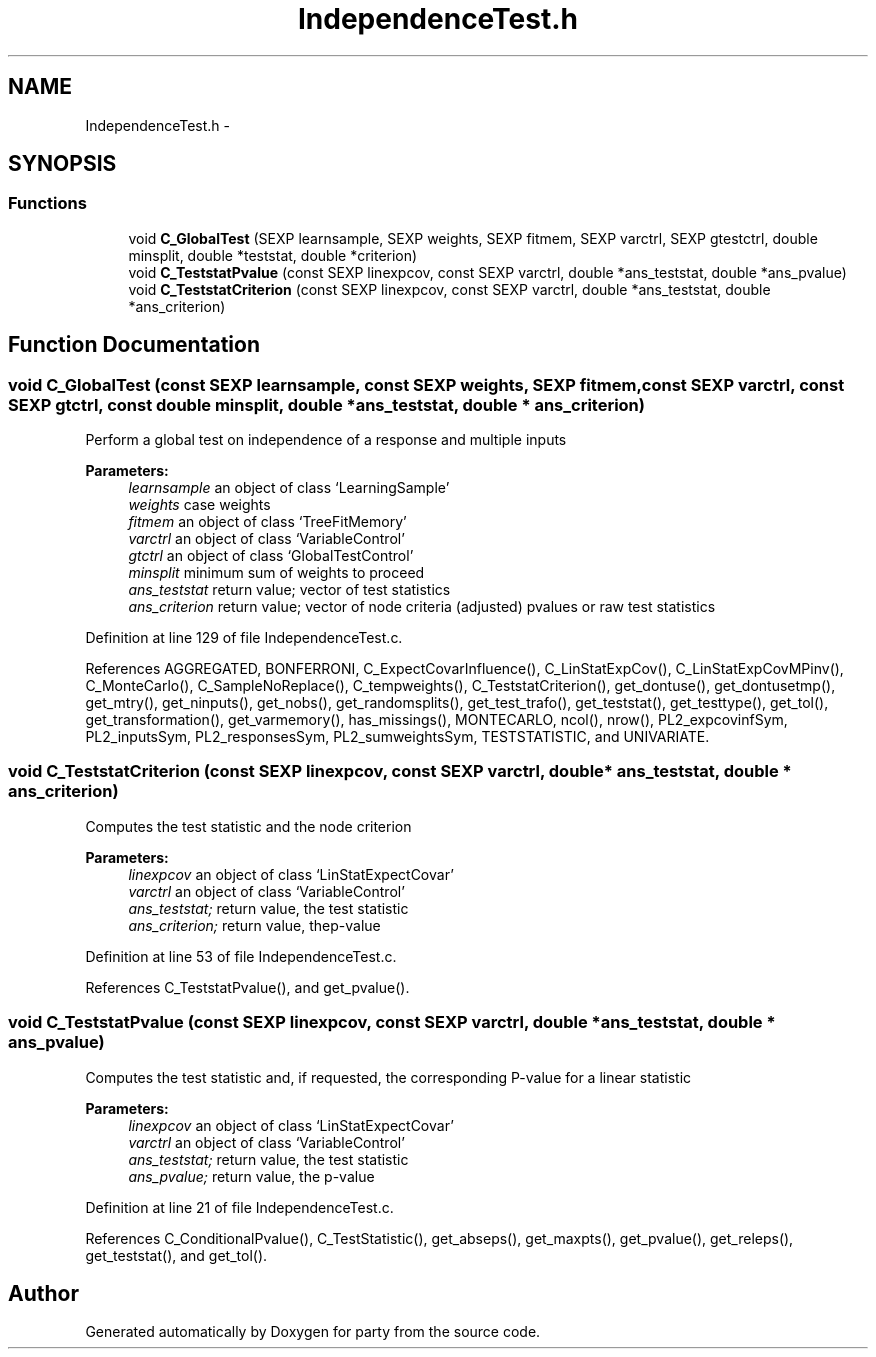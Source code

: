 .TH "IndependenceTest.h" 3 "30 Jan 2008" "party" \" -*- nroff -*-
.ad l
.nh
.SH NAME
IndependenceTest.h \- 
.SH SYNOPSIS
.br
.PP
.SS "Functions"

.in +1c
.ti -1c
.RI "void \fBC_GlobalTest\fP (SEXP learnsample, SEXP weights, SEXP fitmem, SEXP varctrl, SEXP gtestctrl, double minsplit, double *teststat, double *criterion)"
.br
.ti -1c
.RI "void \fBC_TeststatPvalue\fP (const SEXP linexpcov, const SEXP varctrl, double *ans_teststat, double *ans_pvalue)"
.br
.ti -1c
.RI "void \fBC_TeststatCriterion\fP (const SEXP linexpcov, const SEXP varctrl, double *ans_teststat, double *ans_criterion)"
.br
.in -1c
.SH "Function Documentation"
.PP 
.SS "void C_GlobalTest (const SEXP learnsample, const SEXP weights, SEXP fitmem, const SEXP varctrl, const SEXP gtctrl, const double minsplit, double * ans_teststat, double * ans_criterion)"
.PP
Perform a global test on independence of a response and multiple inputs 
.br
 
.PP
\fBParameters:\fP
.RS 4
\fIlearnsample\fP an object of class `LearningSample' 
.br
\fIweights\fP case weights 
.br
\fIfitmem\fP an object of class `TreeFitMemory' 
.br
\fIvarctrl\fP an object of class `VariableControl' 
.br
\fIgtctrl\fP an object of class `GlobalTestControl' 
.br
\fIminsplit\fP minimum sum of weights to proceed 
.br
\fIans_teststat\fP return value; vector of test statistics 
.br
\fIans_criterion\fP return value; vector of node criteria (adjusted) pvalues or raw test statistics 
.RE
.PP

.PP
Definition at line 129 of file IndependenceTest.c.
.PP
References AGGREGATED, BONFERRONI, C_ExpectCovarInfluence(), C_LinStatExpCov(), C_LinStatExpCovMPinv(), C_MonteCarlo(), C_SampleNoReplace(), C_tempweights(), C_TeststatCriterion(), get_dontuse(), get_dontusetmp(), get_mtry(), get_ninputs(), get_nobs(), get_randomsplits(), get_test_trafo(), get_teststat(), get_testtype(), get_tol(), get_transformation(), get_varmemory(), has_missings(), MONTECARLO, ncol(), nrow(), PL2_expcovinfSym, PL2_inputsSym, PL2_responsesSym, PL2_sumweightsSym, TESTSTATISTIC, and UNIVARIATE.
.SS "void C_TeststatCriterion (const SEXP linexpcov, const SEXP varctrl, double * ans_teststat, double * ans_criterion)"
.PP
Computes the test statistic and the node criterion 
.br
 
.PP
\fBParameters:\fP
.RS 4
\fIlinexpcov\fP an object of class `LinStatExpectCovar' 
.br
\fIvarctrl\fP an object of class `VariableControl' 
.br
\fIans_teststat;\fP return value, the test statistic 
.br
\fIans_criterion;\fP return value, thep-value 
.RE
.PP

.PP
Definition at line 53 of file IndependenceTest.c.
.PP
References C_TeststatPvalue(), and get_pvalue().
.SS "void C_TeststatPvalue (const SEXP linexpcov, const SEXP varctrl, double * ans_teststat, double * ans_pvalue)"
.PP
Computes the test statistic and, if requested, the corresponding P-value for a linear statistic 
.br
 
.PP
\fBParameters:\fP
.RS 4
\fIlinexpcov\fP an object of class `LinStatExpectCovar' 
.br
\fIvarctrl\fP an object of class `VariableControl' 
.br
\fIans_teststat;\fP return value, the test statistic 
.br
\fIans_pvalue;\fP return value, the p-value 
.RE
.PP

.PP
Definition at line 21 of file IndependenceTest.c.
.PP
References C_ConditionalPvalue(), C_TestStatistic(), get_abseps(), get_maxpts(), get_pvalue(), get_releps(), get_teststat(), and get_tol().
.SH "Author"
.PP 
Generated automatically by Doxygen for party from the source code.

